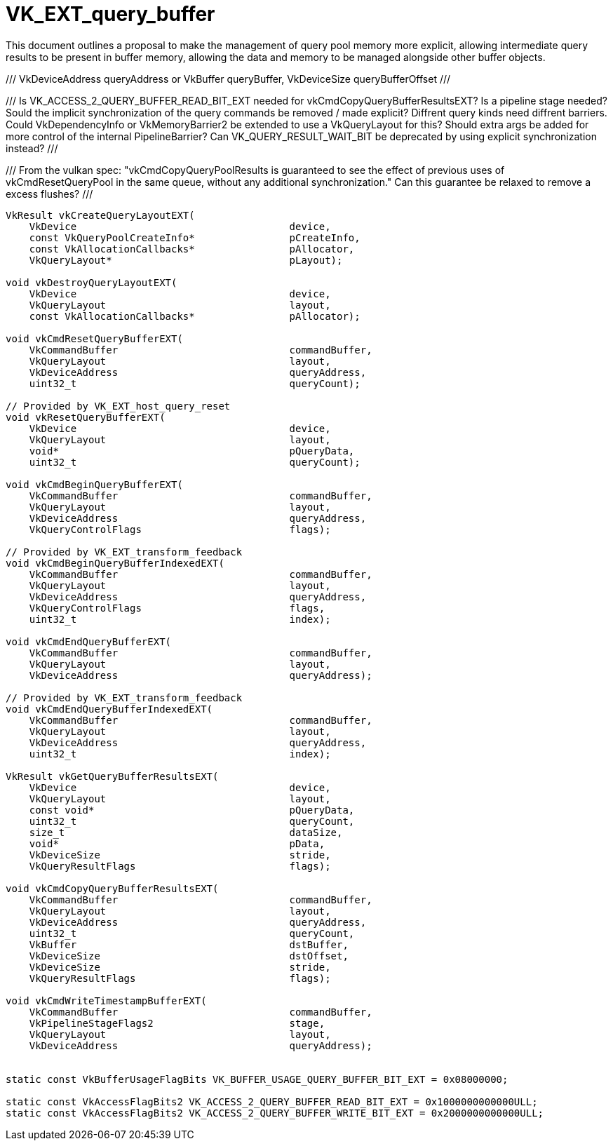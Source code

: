 // Copyright 2021-2024 The Khronos Group Inc.
//
// SPDX-License-Identifier: CC-BY-4.0

= VK_EXT_query_buffer
:toc: left
:refpage: https://registry.khronos.org/vulkan/specs/1.3-extensions/man/html/
:sectnums:

This document outlines a proposal to make the management of query pool memory more explicit, allowing intermediate query results to be present in buffer memory, allowing the data and memory to be managed alongside other buffer objects.

///
VkDeviceAddress queryAddress
or
VkBuffer queryBuffer, VkDeviceSize queryBufferOffset
///

///
Is VK_ACCESS_2_QUERY_BUFFER_READ_BIT_EXT needed for vkCmdCopyQueryBufferResultsEXT? Is a pipeline stage needed?
Sould the implicit synchronization of the query commands be removed / made explicit?
Diffrent query kinds need diffrent barriers.
Could VkDependencyInfo or VkMemoryBarrier2 be extended to use a VkQueryLayout for this?
Should extra args be added for more control of the internal PipelineBarrier?
Can VK_QUERY_RESULT_WAIT_BIT be deprecated by using explicit synchronization instead?
///

///
From the vulkan spec:
    "vkCmdCopyQueryPoolResults is guaranteed to see the effect of
    previous uses of vkCmdResetQueryPool in the same queue, without any
    additional synchronization."
Can this guarantee be relaxed to remove a excess flushes?
///

[source,c]
----
VkResult vkCreateQueryLayoutEXT(
    VkDevice                                    device,
    const VkQueryPoolCreateInfo*                pCreateInfo,
    const VkAllocationCallbacks*                pAllocator,
    VkQueryLayout*                              pLayout);

void vkDestroyQueryLayoutEXT(
    VkDevice                                    device,
    VkQueryLayout                               layout,
    const VkAllocationCallbacks*                pAllocator);

void vkCmdResetQueryBufferEXT(
    VkCommandBuffer                             commandBuffer,
    VkQueryLayout                               layout,
    VkDeviceAddress                             queryAddress,
    uint32_t                                    queryCount);

// Provided by VK_EXT_host_query_reset
void vkResetQueryBufferEXT(
    VkDevice                                    device,
    VkQueryLayout                               layout,
    void*                                       pQueryData,
    uint32_t                                    queryCount);

void vkCmdBeginQueryBufferEXT(
    VkCommandBuffer                             commandBuffer,
    VkQueryLayout                               layout,
    VkDeviceAddress                             queryAddress,
    VkQueryControlFlags                         flags);

// Provided by VK_EXT_transform_feedback
void vkCmdBeginQueryBufferIndexedEXT(
    VkCommandBuffer                             commandBuffer,
    VkQueryLayout                               layout,
    VkDeviceAddress                             queryAddress,
    VkQueryControlFlags                         flags,
    uint32_t                                    index);

void vkCmdEndQueryBufferEXT(
    VkCommandBuffer                             commandBuffer,
    VkQueryLayout                               layout,
    VkDeviceAddress                             queryAddress);

// Provided by VK_EXT_transform_feedback
void vkCmdEndQueryBufferIndexedEXT(
    VkCommandBuffer                             commandBuffer,
    VkQueryLayout                               layout,
    VkDeviceAddress                             queryAddress,
    uint32_t                                    index);

VkResult vkGetQueryBufferResultsEXT(
    VkDevice                                    device,
    VkQueryLayout                               layout,
    const void*                                 pQueryData,
    uint32_t                                    queryCount,
    size_t                                      dataSize,
    void*                                       pData,
    VkDeviceSize                                stride,
    VkQueryResultFlags                          flags);

void vkCmdCopyQueryBufferResultsEXT(
    VkCommandBuffer                             commandBuffer,
    VkQueryLayout                               layout,
    VkDeviceAddress                             queryAddress,
    uint32_t                                    queryCount,
    VkBuffer                                    dstBuffer,
    VkDeviceSize                                dstOffset,
    VkDeviceSize                                stride,
    VkQueryResultFlags                          flags);

void vkCmdWriteTimestampBufferEXT(
    VkCommandBuffer                             commandBuffer,
    VkPipelineStageFlags2                       stage,
    VkQueryLayout                               layout,
    VkDeviceAddress                             queryAddress);


static const VkBufferUsageFlagBits VK_BUFFER_USAGE_QUERY_BUFFER_BIT_EXT = 0x08000000;

static const VkAccessFlagBits2 VK_ACCESS_2_QUERY_BUFFER_READ_BIT_EXT = 0x1000000000000ULL;
static const VkAccessFlagBits2 VK_ACCESS_2_QUERY_BUFFER_WRITE_BIT_EXT = 0x2000000000000ULL;
----

